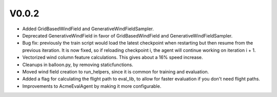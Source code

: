###########
V0.0.2
###########

- Added GridBasedWindField and GenerativeWindFieldSampler.
- Deprecated GenerativeWindField in favor of GridBasedWindField and
  GenerativeWindFieldSampler.
- Bug fix: previously the train script would load the latest checkpoint
  when restarting but then resume from the previous iteration. It is now
  fixed, so if reloading checkpoint i, the agent will continue working
  on iteration i + 1.
- Vectorized wind column feature calculations. This gives about a 16% speed
  increase.
- Cleanups in balloon.py, by removing staticfunctions.
- Moved wind field creation to run_helpers, since it is common for
  training and evaluation.
- Added a flag for calculating the flight path to eval_lib, to allow for
  faster evaluation if you don't need flight paths.
- Improvements to AcmeEvalAgent by making it more configurable.